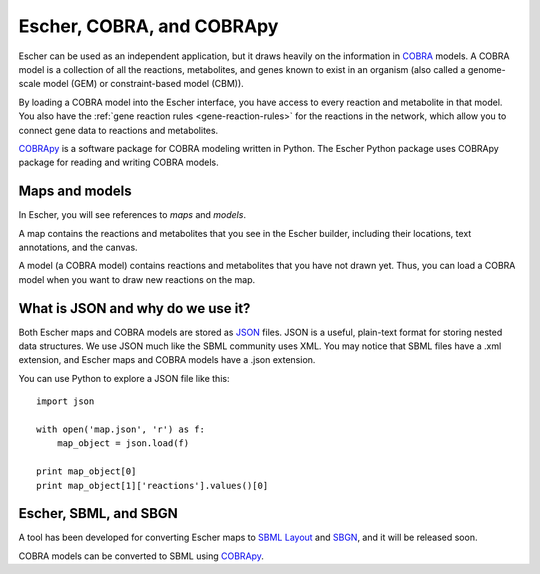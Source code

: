 Escher, COBRA, and COBRApy
==========================

Escher can be used as an independent application, but it draws heavily on the
information in `COBRA`_ models. A COBRA model is a collection of all the
reactions, metabolites, and genes known to exist in an organism (also called a
genome-scale model (GEM) or constraint-based model (CBM)).

By loading a COBRA model into the Escher interface, you have access to every
reaction and metabolite in that model. You also have the :ref:`gene reaction
rules <gene-reaction-rules>` for the reactions in the network, which allow you
to connect gene data to reactions and metabolites.

COBRApy_ is a software package for COBRA modeling written in Python. The Escher
Python package uses COBRApy package for reading and writing COBRA models.

Maps and models
---------------

In Escher, you will see references to *maps* and *models*.

A map contains the reactions and metabolites that you see in the Escher builder,
including their locations, text annotations, and the canvas.

A model (a COBRA model) contains reactions and metabolites that you have not
drawn yet. Thus, you can load a COBRA model when you want to draw new reactions
on the map.

What is JSON and why do we use it?
----------------------------------

Both Escher maps and COBRA models are stored as JSON_ files. JSON is a useful,
plain-text format for storing nested data structures. We use JSON much like the
SBML community uses XML. You may notice that SBML files have a .xml extension,
and Escher maps and COBRA models have a .json extension.

You can use Python to explore a JSON file like this::

    import json

    with open('map.json', 'r') as f:
	map_object = json.load(f)

    print map_object[0]
    print map_object[1]['reactions'].values()[0]

.. _JSON: http://www.wikiwand.com/en/JSON

Escher, SBML, and SBGN
----------------------

A tool has been developed for converting Escher maps to `SBML Layout`_ and
SBGN_, and it will be released soon.

COBRA models can be converted to SBML using COBRApy_.

.. _COBRA: http://opencobra.github.io/
.. _COBRApy: http://opencobra.github.io/cobrapy/
.. _`SBML Layout`: http://sbml.org/Community/Wiki/SBML_Level_3_Proposals/Layout
.. _SBGN: http://www.sbgn.org/
